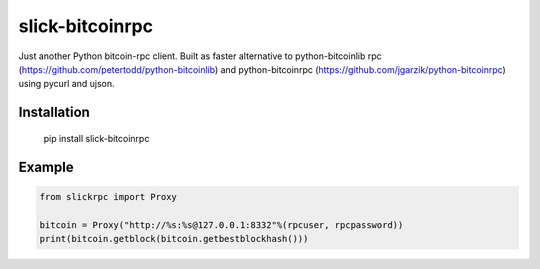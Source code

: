 ================
slick-bitcoinrpc
================

Just another Python bitcoin-rpc client.
Built as faster alternative to python-bitcoinlib rpc (https://github.com/petertodd/python-bitcoinlib) and python-bitcoinrpc (https://github.com/jgarzik/python-bitcoinrpc) using pycurl and ujson.

Installation
============

    pip install slick-bitcoinrpc

Example
=======
.. code:: python

    from slickrpc import Proxy

    bitcoin = Proxy("http://%s:%s@127.0.0.1:8332"%(rpcuser, rpcpassword))
    print(bitcoin.getblock(bitcoin.getbestblockhash()))
